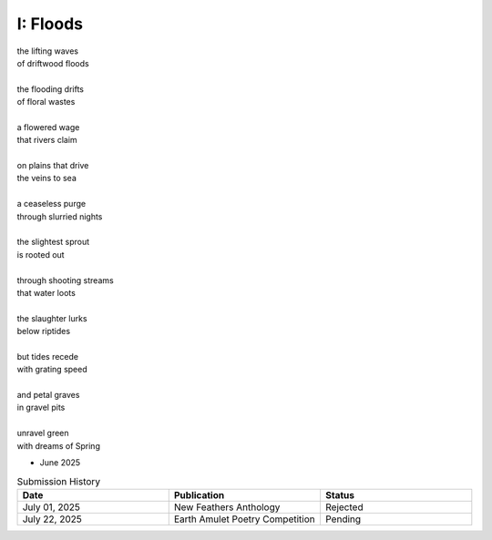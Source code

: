 ---------
I: Floods
---------

| the lifting waves
| of driftwood floods
|
| the flooding drifts
| of floral wastes
|
| a flowered wage
| that rivers claim
|
| on plains that drive
| the veins to sea 
|
| a ceaseless purge
| through slurried nights 
|
| the slightest sprout
| is rooted out
|
| through shooting streams
| that water loots 
|
| the slaughter lurks
| below riptides
|
| but tides recede
| with grating speed
| 
| and petal graves 
| in gravel pits
|
| unravel green
| with dreams of Spring

- June 2025 

.. list-table:: Submission History
  :widths: 15 15 15
  :header-rows: 1

  * - Date
    - Publication
    - Status
  * - July 01, 2025
    - New Feathers Anthology
    - Rejected
  * - July 22, 2025
    - Earth Amulet Poetry Competition
    - Pending
